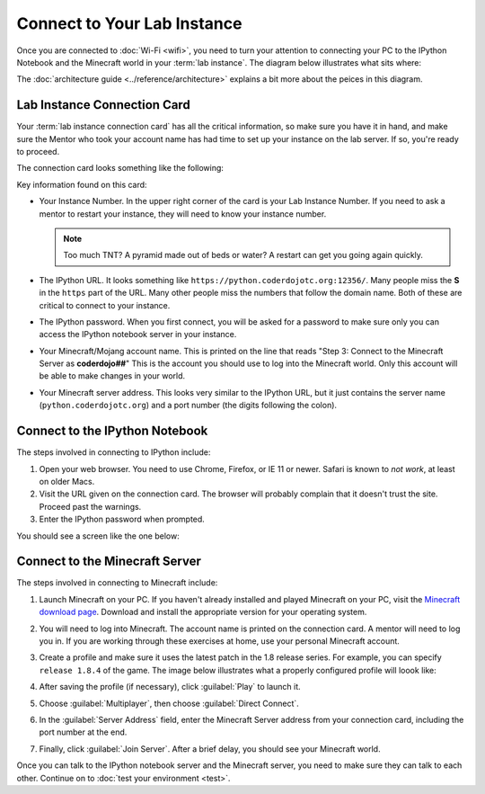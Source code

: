 ==============================
 Connect to Your Lab Instance
==============================

Once you are connected to :doc:`Wi-Fi <wifi>`, you need to turn your
attention to connecting your PC to the IPython Notebook and the
Minecraft world in your :term:`lab instance`. The diagram below
illustrates what sits where:

.. image:: _images/programming-environment.png

The :doc:`architecture guide <../reference/architecture>` explains a
bit more about the peices in this diagram.


Lab Instance Connection Card
============================

Your :term:`lab instance connection card` has all the critical
information, so make sure you have it in hand, and make sure the
Mentor who took your account name has had time to set up your instance
on the lab server. If so, you're ready to proceed.

The connection card looks something like the following:

.. image:: _images/lab-instance-connection-card.png

Key information found on this card:

* Your Instance Number. In the upper right corner of the card is your
  Lab Instance Number. If you need to ask a mentor to restart your
  instance, they will need to know your instance number.

  .. note:: Too much TNT? A pyramid made out of beds or water? A
            restart can get you going again quickly.

* The IPython URL. It looks something like
  ``https://python.coderdojotc.org:12356/``. Many people miss the
  **S** in the ``https`` part of the URL. Many other people miss the
  numbers that follow the domain name. Both of these are critical to
  connect to your instance.

* The IPython password. When you first connect, you will be asked for
  a password to make sure only you can access the IPython notebook
  server in your instance.

* Your Minecraft/Mojang account name. This is printed on the line that
  reads "Step 3: Connect to the Minecraft Server as **coderdojo##**"
  This is the account you should use to log into the Minecraft
  world. Only this account will be able to make changes in your world.

* Your Minecraft server address. This looks very similar to the
  IPython URL, but it just contains the server name
  (``python.coderdojotc.org``) and a port number (the digits following
  the colon).


Connect to the IPython Notebook
===============================

The steps involved in connecting to IPython include:

#. Open your web browser. You need to use Chrome, Firefox, or IE 11 or
   newer. Safari is known to *not work*, at least on older Macs.

#. Visit the URL given on the connection card. The browser will
   probably complain that it doesn't trust the site. Proceed past the
   warnings.

#. Enter the IPython password when prompted.

You should see a screen like the one below:

.. image:: _images/ipython-notebook.png


Connect to the Minecraft Server
===============================

The steps involved in connecting to Minecraft include:

#. Launch Minecraft on your PC. If you haven't already installed and
   played Minecraft on your PC, visit the `Minecraft download page
   <https://minecraft.net/download>`_. Download and install the
   appropriate version for your operating system.

#. You will need to log into Minecraft. The account name is printed on
   the connection card. A mentor will need to log you in. If you are
   working through these exercises at home, use your personal
   Minecraft account.

#. Create a profile and make sure it uses the latest patch in the 1.8
   release series. For example, you can specify ``release 1.8.4`` of
   the game. The image below illustrates what a properly configured
   profile will loook like:

   .. image:: _images/minecraft-profile.png

#. After saving the profile (if necessary), click :guilabel:`Play` to
   launch it.

#. Choose :guilabel:`Multiplayer`, then choose :guilabel:`Direct Connect`.

#. In the :guilabel:`Server Address` field, enter the Minecraft Server
   address from your connection card, including the port number at the
   end.

#. Finally, click :guilabel:`Join Server`. After a brief delay, you
   should see your Minecraft world.


Once you can talk to the IPython notebook server and the Minecraft
server, you need to make sure they can talk to each other. Continue on
to :doc:`test your environment <test>`.
